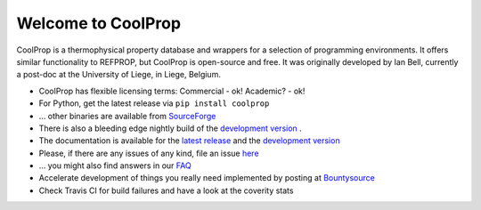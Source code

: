 
Welcome to CoolProp 
===================

CoolProp is a thermophysical property database and wrappers for a selection of programming environments. 
It offers similar functionality to REFPROP, but CoolProp is open-source and free. 
It was originally developed by Ian Bell, currently a post-doc at the University of Liege, in Liege, Belgium.

* CoolProp has flexible licensing terms: Commercial - ok! Academic? - ok! |ghlicense|

* For Python, get the latest release via ``pip install coolprop`` |pypidownloads| |pypiversion| 

* ... other binaries are available from `SourceForge <http://sourceforge.net/projects/coolprop/files>`_  |sfdownloads| |ghversion|

* There is also a bleeding edge nightly build of the `development version <http://sourceforge.net/projects/coolprop/files/CoolProp/nightly>`_ .

* The documentation is available for the `latest release <http://www.coolprop.org>`_ and the `development version <http://www.coolprop.org/dev>`_  

* Please, if there are any issues of any kind, file an issue `here <https://github.com/CoolProp/CoolProp/issues>`_ 

* ... you might also find answers in our `FAQ <https://github.com/CoolProp/CoolProp/blob/master/FAQ.md>`_ 

* Accelerate development of things you really need implemented by posting at `Bountysource <https://www.bountysource.com/teams/coolprop>`_ 

* Check Travis CI for build failures |travisbuilds| and have a look at the coverity stats |coveritystatus|

.. 
   Downloads and other stats
   -------------------------
   
   ===============  ==============================
   Binary release:  |sfdownloads| |ghversion| 
   PyPI release:    |pypidownloads| |pypiversion|
   ===============  ==============================




.. |ghversion| image:: https://img.shields.io/github/release/CoolProp/CoolProp.svg?label=SF-binaries
    :alt: CoolProp version tag

.. |sfdownloads| image:: https://img.shields.io/sourceforge/dm/CoolProp.svg?label=SF-downloads
    :target: http://sourceforge.net/projects/coolprop/files
    :alt: sourceforge downloads

.. |pypidownloads| image:: https://img.shields.io/pypi/dm/CoolProp.svg?label=PyPI-downloads
    :target: http://pypi.python.org/pypi/CoolProp/
    :alt: PyPI downloads

.. |pypiversion| image:: https://img.shields.io/pypi/v/coolprop.svg?label=PyPI-binaries
    :target: http://pypi.python.org/pypi/CoolProp/
    :alt: PyPI version

.. |ghlicense| image:: https://img.shields.io/github/license/CoolProp/CoolProp.svg
    :target: https://github.com/CoolProp/CoolProp/blob/master/LICENSE
    :alt: license

.. |travisbuilds| image:: https://travis-ci.org/CoolProp/CoolProp.svg?branch=master
    :target: https://travis-ci.org/CoolProp/CoolProp
    :alt: Travis CI builds

.. |coveritystatus| image:: https://scan.coverity.com/projects/4375/badge.svg
    :target: https://scan.coverity.com/projects/coolprop
    :alt: Coverity Scan Build Status

.. 
   image:: https://www.bountysource.com/badge/team?team_id=14160&style=raised
    
.. |bounties| image:: https://img.shields.io/bountysource/team/coolprop/activity.svg
   :alt: Post a bounty at https://www.bountysource.com/teams/coolprop
   :target: https://www.bountysource.com/teams/coolprop?utm_source=CoolProp&utm_medium=shield&utm_campaign=raised

.. 
   image:: https://badges.gitter.im/Join%20Chat.svg
   :alt: Join the chat at https://gitter.im/CoolProp/CoolProp
   :target: https://gitter.im/CoolProp/CoolProp?utm_source=badge&utm_medium=badge&utm_campaign=pr-badge&utm_content=badge
